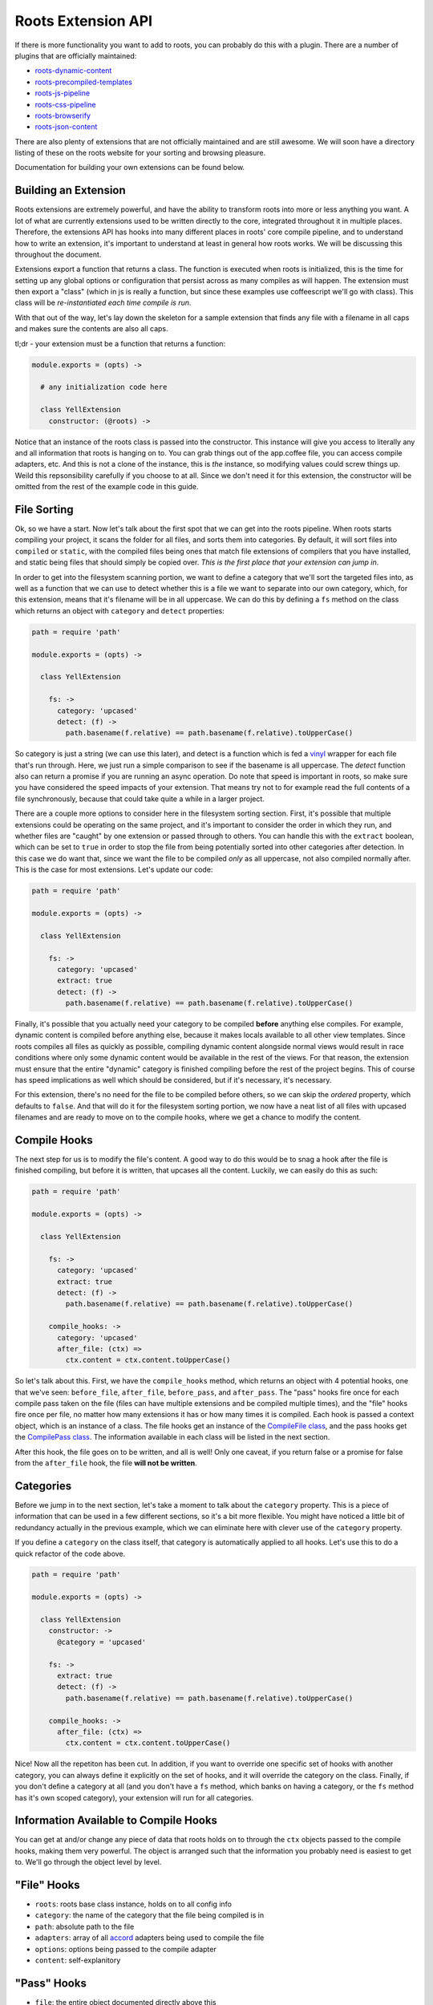 Roots Extension API
===================

If there is more functionality you want to add to roots, you can probably do this with a plugin. There are a number of plugins that are officially maintained:

* `roots-dynamic-content <https://github.com/carrot/roots-dynamic-content>`_
* `roots-precompiled-templates <https://github.com/carrot/roots-client-templates>`_
* `roots-js-pipeline <#>`_
* `roots-css-pipeline <#>`_
* `roots-browserify <#>`_
* `roots-json-content <#>`_

There are also plenty of extensions that are not officially maintained and are still awesome. We will soon have a directory listing of these on the roots website for your sorting and browsing pleasure.

Documentation for building your own extensions can be found below.

Building an Extension
---------------------

Roots extensions are extremely powerful, and have the ability to transform roots into more or less anything you want. A lot of what are currently extensions used to be written directly to the core, integrated throughout it in multiple places. Therefore, the extensions API has hooks into many different places in roots' core compile pipeline, and to understand how to write an extension, it's important to understand at least in general how roots works. We will be discussing this throughout the document.

Extensions export a function that returns a class. The function is executed when roots is initialized, this is the time for setting up any global options or configuration that persist across as many compiles as will happen. The extension must then export a "class" (which in js is really a function, but since these examples use coffeescript we'll go with class). This class will be *re-instantiated each time compile is run*.

With that out of the way, let's lay down the skeleton for a sample extension that finds any file with a filename in all caps and makes sure the contents are also all caps.

tl;dr - your extension must be a function that returns a function:

.. code-block:: coffee-script

    module.exports = (opts) ->

      # any initialization code here

      class YellExtension
        constructor: (@roots) ->

Notice that an instance of the roots class is passed into the constructor. This instance will give you access to literally any and all information that roots is hanging on to. You can grab things out of the app.coffee file, you can access compile adapters, etc. And this is not a clone of the instance, this is *the* instance, so modifying values could screw things up. Weild this repsonsibility carefully if you choose to at all. Since we don't need it for this extension, the constructor will be omitted from the rest of the example code in this guide.

File Sorting
------------

Ok, so we have a start. Now let's talk about the first spot that we can get into the roots pipeline. When roots starts compiling your project, it scans the folder for all files, and sorts them into categories. By default, it will sort files into ``compiled`` or ``static``, with the compiled files being ones that match file extensions of compilers that you have installed, and static being files that should simply be copied over. *This is the first place that your extension can jump in*.

In order to get into the filesystem scanning portion, we want to define a category that we'll sort the targeted files into, as well as a function that we can use to detect whether this is a file we want to separate into our own category, which, for this extension, means that it's filename will be in all uppercase. We can do this by defining a ``fs`` method on the class which returns an object with ``category`` and ``detect`` properties:

.. code-block:: coffee-script

    path = require 'path'

    module.exports = (opts) ->

      class YellExtension

        fs: ->
          category: 'upcased'
          detect: (f) ->
            path.basename(f.relative) == path.basename(f.relative).toUpperCase()

So category is just a string (we can use this later), and detect is a function which is fed a `vinyl <https://github.com/wearefractal/vinyl>`_ wrapper for each file that's run through. Here, we just run a simple comparison to see if the basename is all uppercase. The `detect` function also can return a promise if you are running an async operation. Do note that speed is important in roots, so make sure you have considered the speed impacts of your extension. That means try not to for example read the full contents of a file synchronously, because that could take quite a while in a larger project.

There are a couple more options to consider here in the filesystem sorting section. First, it's possible that multiple extensions could be operating on the same project, and it's important to consider the order in which they run, and whether files are "caught" by one extension or passed through to others. You can handle this with the ``extract`` boolean, which can be set to ``true`` in order to stop the file from being potentially sorted into other categories after detection. In this case we do want that, since we want the file to be compiled *only* as all uppercase, not also compiled normally after. This is the case for most extensions. Let's update our code:

.. code-block:: coffee-script

    path = require 'path'

    module.exports = (opts) ->

      class YellExtension

        fs: ->
          category: 'upcased'
          extract: true
          detect: (f) ->
            path.basename(f.relative) == path.basename(f.relative).toUpperCase()

Finally, it's possible that you actually need your category to be compiled **before** anything else compiles. For example, dynamic content is compiled before anything else, because it makes locals available to all other view templates. Since roots compiles all files as quickly as possible, compiling dynamic content alongside normal views would result in race conditions where only some dynamic content would be available in the rest of the views. For that reason, the extension must ensure that the entire "dynamic" category is finished compiling before the rest of the project begins. This of course has speed implications as well which should be considered, but if it's necessary, it's necessary.

For this extension, there's no need for the file to be compiled before others, so we can skip the `ordered` property, which defaults to ``false``. And that will do it for the filesystem sorting portion, we now have a neat list of all files with upcased filenames and are ready to move on to the compile hooks, where we get a chance to modify the content.

Compile Hooks
-------------

The next step for us is to modify the file's content. A good way to do this would be to snag a hook after the file is finished compiling, but before it is written, that upcases all the content. Luckily, we can easily do this as such:

.. code-block:: coffee-script

    path = require 'path'

    module.exports = (opts) ->

      class YellExtension

        fs: ->
          category: 'upcased'
          extract: true
          detect: (f) ->
            path.basename(f.relative) == path.basename(f.relative).toUpperCase()

        compile_hooks: ->
          category: 'upcased'
          after_file: (ctx) =>
            ctx.content = ctx.content.toUpperCase()

So let's talk about this. First, we have the ``compile_hooks`` method, which returns an object with 4 potential hooks, one that we've seen: ``before_file``, ``after_file``, ``before_pass``, and ``after_pass``. The "pass" hooks fire once for each compile pass taken on the file (files can have multiple extensions and be compiled multiple times), and the "file" hooks fire once per file, no matter how many extensions it has or how many times it is compiled. Each hook is passed a context object, which is an instance of a class. The file hooks get an instance of the `CompileFile class <https://github.com/jenius/roots/blob/v3/lib/compiler.coffee#L20>`_, and the pass hooks get the `CompilePass class <https://github.com/jenius/roots/blob/v3/lib/compiler.coffee#L59>`_. The information available in each class will be listed in the next section.

After this hook, the file goes on to be written, and all is well! Only one caveat, if you return false or a promise for false from the ``after_file`` hook, the file **will not be written**.

Categories
----------

Before we jump in to the next section, let's take a moment to talk about the ``category`` property. This is a piece of information that can be used in a few different sections, so it's a bit more flexible. You might have noticed a little bit of redundancy actually in the previous example, which we can eliminate here with clever use of the ``category`` property.

If you define a ``category`` on the class itself, that category is automatically applied to all hooks. Let's use this to do a quick refactor of the code above.

.. code-block:: coffee-script

    path = require 'path'

    module.exports = (opts) ->

      class YellExtension
        constructor: ->
          @category = 'upcased'

        fs: ->
          extract: true
          detect: (f) ->
            path.basename(f.relative) == path.basename(f.relative).toUpperCase()

        compile_hooks: ->
          after_file: (ctx) =>
            ctx.content = ctx.content.toUpperCase()

Nice! Now all the repetiton has been cut. In addition, if you want to override one specific set of hooks with another category, you can always define it explicitly on the set of hooks, and it will override the category on the class. Finally, if you don't define a category at all (and you don't have a ``fs`` method, which banks on having a category, or the ``fs`` method has it's own scoped category), your extension will run for all categories.

Information Available to Compile Hooks
--------------------------------------

You can get at and/or change any piece of data that roots holds on to through the ``ctx`` objects passed to the compile hooks, making them very powerful. The object is arranged such that the information you probably need is easiest to get to. We'll go through the object level by level.

"File" Hooks
------------

* ``roots``: roots base class instance, holds on to all config info
* ``category``: the name of the category that the file being compiled is in
* ``path``: absolute path to the file
* ``adapters``: array of all `accord <https://github.com/jenius/accord>`_ adapters being used to compile the file
* ``options``: options being passed to the compile adapter
* ``content``: self-explanitory

"Pass" Hooks
------------

* ``file``: the entire object documented directly above this
* ``adapter``: the `accord <https://github.com/jenius/accord>`_ adapter being used to compile the current pass
* ``index``: the number of the current pass
* ``content``: self-explanitory

Category Hooks
--------------

There is one more hook you can use that will fire only when all the files in a given category have completed processing. You can define one as such:

.. code-block:: coffee-script

    module.exports = (opts) ->

      class FooBar
        
        category_hooks: ->
          after: (ctx, category) ->
            console.log "finished up with #{category}!"

This is all pretty straightforward stuff. Example usage could be if you wanted to stop the write for all files in your category, then manually write them once the whole category is finished, maybe to just one file. the ``ctx`` object is slightly less interesting this time although it does still contain the ``roots`` object with access to all the settings you need.

Write Hook
----------

You can also hook into the method that writes files in roots and use it to write more than one file. Under ``compile_hooks``, if you add a ``write`` method, it will allow you to jump in. The write hook expects a specific output and *if you do not provide this output, it will crash*, so take note. From the write hook, you must return either an object or an array of objects that have two keys:

* ``path``: the absolute path to where the file should be written
* ``content``: the content you want to write to the file

So if you want to write multiple files out of one input, you can just override the write hook, do your path and content figuring, and return an array, one object for each file you want to write. Note that you can also return a promise for your object or array of objects if you need to do async tasks here.

You have access to a full context object from the write hook, as with anything else. The context in this hook is an exact mirror of the context that you get in the after file hook. Finally, if you return false out of the write hook, nothing will be written, as is the case with the after hook.

Adding an Extension to Roots' Pipeline
--------------------------------------

Adding an extension to roots is fairly simple. All you have to do is add it to an ``extensions`` array in ``app.coffee``. For example:

.. code-block:: coffee-script

    yell = module.require('yellr')

    module.exports =

      extensions = [yell()]

So what's happening here is that we assume that we have ``npm install``ed our extension, ``yellr`` locally. We then use ``module.require`` to require it from local (since this file is evaluated inside roots, using ``module.require`` ensures that the require root is from your project's folder), call it to initialize, and add it to the extensions array. If there were any options for the plugin, they would be passed in on this initialization.

This call returns the extension's class, and a fresh instance of the class is initialized each compile pass. This way, you can hold on to "global" extension config passed in through the function wrapper, but you don't get any overlap or confusion between each compile pass.

Example: Concatenation
----------------------

Now that we have the basic info out of the way, let's take a look at a couple examples of common patterns in roots extensions. First is an example of how to collect the contents of certain files and concatenate them into a single file.

For example, if you were making an extension that collected all the contents of javascript files and concatenated them into a single file, you would want to carefully choose where to store the contents while they were being collected. Let's take a look at some code to put this in context:

.. code-block:: coffee-script
  
  module.exports (opts) = ->

    class JSConcat
      constructor: ->
        @category = 'js-concat'
        @contents = ''

      fs: ->
        detect: (f) ->
          path.extname(f.relative) == 'js'

      compile_hooks: ->
        after_file: (ctx) =>
          @contents += ctx.contents
        write: ->
          false

      category_hooks: ->
        after: (ctx) =>
          write file

What we have here is a simple extension that concatenates js files into a single file rather than outputting them individually. What it does is pretty straightforward. It detects files that have a ``.js`` extension and puts them into a category. After each one is compiled, it's contents are pushed into a string, and the normal file write is prevented. When they have all been compiled, a file is written to a user-specificed output path containing the concatenated results. Now, this extension works fine, but one small context change would result in a borked extension. See if you can spot the mistake here:

.. code-block:: coffee-script
  
  module.exports (opts) = ->
    contents = ''

    class JSConcat
      constructor: ->
        @category = 'js-concat'

      fs: ->
        detect: (f) ->
          path.extname(f.relative) == 'js'

      compile_hooks: ->
        after_file: (ctx) ->
          contents += ctx.contents
        write: ->
          false

      category_hooks: ->
        after: (ctx) =>
          write file

See it? Can you guess what it would do wrong? What would happen here is that each time a compile happened, it would add another full set of contents to the original. So after three compiles, the file would have 3x the original contents, and they would just be duplicates of the original. This is because while the class is re-instantiated each compile, the extension itself is only instantiated once when the class is created.
